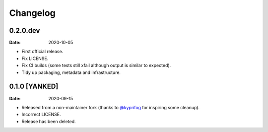 =========
Changelog
=========

0.2.0.dev
=========

:Date: 2020-10-05

* First official release.
* Fix LICENSE.
* Fix CI builds (some tests still xfail although output is similar to expected).
* Tidy up packaging, metadata and infrastructure.

0.1.0 [YANKED]
==============

:Date: 2020-09-15

* Released from a non-maintainer fork (thanks to `@kyprifog <https://github.com/kyprifog>`_ for inspiring some cleanup).
* Incorrect LICENSE.
* Release has been deleted.
